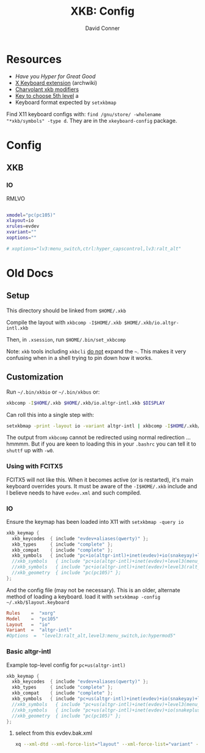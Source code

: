 #+TITLE:     XKB: Config
#+AUTHOR:    David Conner
#+EMAIL:     noreply@te.xel.io
#+DESCRIPTION: notes



* Resources

+ [[Have you Hyper for Great Good][Have you Hyper for Great Good]]
+ [[https://wiki.archlinux.org/title/X_keyboard_extension][X Keyboard extension]] (archwiki)
+ [[https://www.charvolant.org/doug/xkb/html/node3.html][Charvolant xkb modifiers]]
+ [[https://askubuntu.com/a/41585][Key to choose 5th level]] a
+ Keyboard format expected by =setxkbmap=

Find X11 keyboard configs with: =find /gnu/store/ -wholename "*xkb/symbols" -type d=. They are in the =xkeyboard-config= package.

* Config


** XKB

*** IO

RMLVO

#+begin_src sh :results none :noweb-ref rmlvo :eval never

xmodel="pc(pc105)"
xlayout=io
xrules=evdev
xvariant=""
xoptions=""

# xoptions="lv3:menu_switch,ctrl:hyper_capscontrol,lv3:ralt_alt"
#+end_src



* Old Docs

** Setup

This directory should be linked from =$HOME/.xkb=

Compile the layout with =xkbcomp -I$HOME/.xkb $HOME/.xkb/io.altgr-intl.xkb=

Then, in =.xsession=, run =$HOME/.bin/set_xkbcomp=

Note: =xkb= tools including =xkbcli= _do not_ expand the =~=. This makes it
very confusing when in a shell trying to pin down how it works.

** Customization

Run =~/.bin/xkbio= or =~/.bin/xkbus= or:

#+begin_src sh
xkbcomp -I$HOME/.xkb $HOME/.xkb/io.altgr-intl.xkb $DISPLAY
#+end_src

Can roll this into a single step with:

#+begin_src sh
setxkbmap -print -layout io -variant altgr-intl | xkbcomp -I$HOME/.xkb/ $DISPLAY
#+end_src

The output from =xkbcomp= cannot be redirected using normal redirection
... hmmmm. But if you are keen to loading this in your =.bashrc= you can tell it
to =shuttf= up with =-w0=.

*** Using with FCITX5

FCITX5 will not like this. When it becomes active (or is restarted), it's main
keyboard overrides yours. It must be aware of the =-I$HOME/.xkb= include and I
believe needs to have =evdev.xml= and such compiled.

*** IO

Ensure the keymap has been loaded into X11 with =setxkbmap -query io=

#+begin_src java :tangle .config/xkb/keymaps/io.altgr-intl.xkb
xkb_keymap {
  xkb_keycodes  { include "evdev+aliases(qwerty)" };
  xkb_types     { include "complete" };
  xkb_compat    { include "complete" };
  xkb_symbols   { include "pc+io(altgr-intl)+inet(evdev)+io(snakeyay)+level3(menu_switch)+ctrl(hyper_capscontrol)+level3(ralt_alt)" };
  //xkb_symbols   { include "pc+io(altgr-intl)+inet(evdev)+level3(menu_switch)+ctrl(hyper_capscontrol)+level3(ralt_alt)" };
  //xkb_symbols   { include "pc+io(altgr-intl)+inet(evdev)+level3(ralt_alt)+level3(menu_switch)+io(hypermod5)" };
  //xkb_geometry  { include "pc(pc105)" };
};
#+end_src

And the config file (may not be necessary). This is an older, alternate method
of loading a keyboard. load it with =setxkbmap -config ~/.xkb/$layout.keyboard=

#+begin_src conf :tangle .config/xkb/keymaps/io.altgr-intl.keyboard
Rules    =  "xorg"
Model    =  "pc105"
Layout   =  "io"
Variant  =  "altgr-intl"
#Options  =  "level3:ralt_alt,level3:menu_switch,io:hypermod5"
#+end_src

*** Basic altgr-intl

Example top-level config for =pc+us(altgr-intl)=

#+begin_src java :tangle ./us.altgr-intl.xkb
xkb_keymap {
  xkb_keycodes  { include "evdev+aliases(qwerty)" };
  xkb_types     { include "complete" };
  xkb_compat    { include "complete" };
  xkb_symbols   { include "pc+us(altgr-intl)+inet(evdev)+io(snakeyay)+level3(menu_switch)+ctrl(hyper_capscontrol)+level3(ralt_alt)" };
  //xkb_symbols   { include "pc+us(altgr-intl)+inet(evdev)+level3(menu_switch)+ctrl(hyper_capscontrol)+level3(ralt_alt)" };
  //xkb_symbols   { include "pc+us(altgr-intl)+inet(evdev)+io(snakeplus)+level3(ralt_alt)+level3(menu_switch)+capslock(hyper)" };
  //xkb_geometry  { include "pc(pc105)" };
};
#+end_src


***** select from this evdev.bak.xml



#+begin_src bash
xq --xml-dtd --xml-force-list="layout" --xml-force-list="variant" -y '.xkbConfigRegistry.layoutList.layout | map(select(.name="io"))' $myxml
#+end_src
